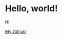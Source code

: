 # -*- Org -*-
#+TITLE:
#+AUTHOR:    Benjamin James
#+EMAIL:     bjames@openmailbox.org
#+LANGUAGE:  en
#+OPTIONS:   H:3 num:nil toc:nil \n:nil @:t ::t |:t ^:t -:t f:t *:t <:t
#+OPTIONS:   TeX:t LaTeX:t skip:nil d:nil todo:t pri:nil tags:not-in-toc
#+OPTIONS: html-postamble:nil
#+EXPORT_SELECT_TAGS: noexport
#+EXPORT_EXCLUDE_TAGS: noexport
#+HTML_HEAD: <link rel="stylesheet" type="text/css" href="style.css" />
* Hello, world!
Hi

[[file:https://github.com/benjamin-james/][My Github]]
